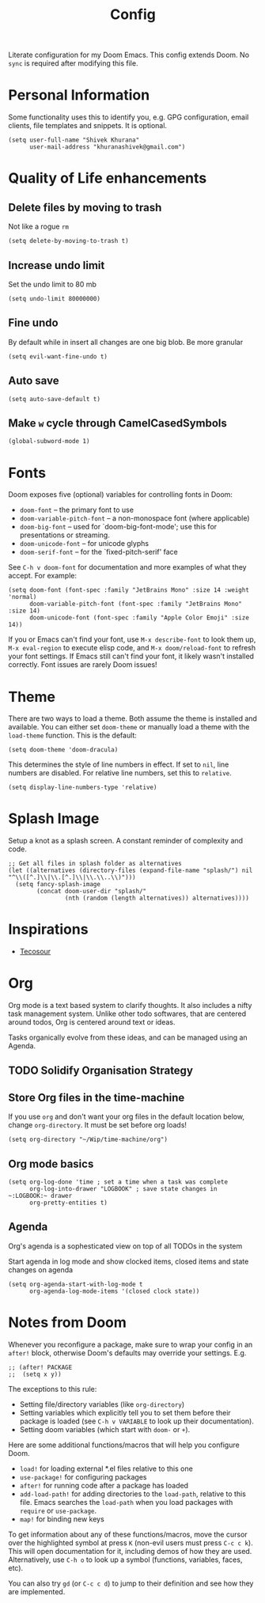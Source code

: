#+title: Config
#+PROPERTY: header-args :tangle config.el

Literate configuration for my Doom Emacs. This config extends Doom. No ~sync~ is required after modifying this file.

* Personal Information
Some functionality uses this to identify you, e.g. GPG configuration, email
clients, file templates and snippets. It is optional.

#+begin_src elisp
(setq user-full-name "Shivek Khurana"
      user-mail-address "khuranashivek@gmail.com")
#+end_src

* Quality of Life enhancements
** Delete files by moving to trash
Not like a rogue ~rm~

#+begin_src elisp
(setq delete-by-moving-to-trash t)
#+end_src

** Increase undo limit
Set the undo limit to 80 mb

#+begin_src elisp
(setq undo-limit 80000000)
#+end_src

** Fine undo
By default while in insert all changes are one big blob. Be more granular

#+begin_src elisp
(setq evil-want-fine-undo t)
#+end_src

** Auto save
#+begin_src elisp
(setq auto-save-default t)
#+end_src
** Make ~w~ cycle through CamelCasedSymbols
#+begin_src elisp
(global-subword-mode 1)
#+end_src

* Fonts
Doom exposes five (optional) variables for controlling fonts in Doom:

- ~doom-font~ -- the primary font to use
- ~doom-variable-pitch-font~ -- a non-monospace font (where applicable)
- ~doom-big-font~ -- used for `doom-big-font-mode'; use this for
  presentations or streaming.
- ~doom-unicode-font~ -- for unicode glyphs
- ~doom-serif-font~ -- for the `fixed-pitch-serif' face

See ~C-h v doom-font~ for documentation and more examples of what they
accept. For example:

#+begin_src elisp
(setq doom-font (font-spec :family "JetBrains Mono" :size 14 :weight 'normal)
      doom-variable-pitch-font (font-spec :family "JetBrains Mono" :size 14)
      doom-unicode-font (font-spec :family "Apple Color Emoji" :size 14))
#+end_src

If you or Emacs can't find your font, use ~M-x describe-font~ to look them
up, ~M-x eval-region~ to execute elisp code, and ~M-x doom/reload-font~ to
refresh your font settings. If Emacs still can't find your font, it likely
wasn't installed correctly. Font issues are rarely Doom issues!

* Theme
There are two ways to load a theme. Both assume the theme is installed and
available. You can either set ~doom-theme~ or manually load a theme with the
~load-theme~ function. This is the default:

#+begin_src elisp
(setq doom-theme 'doom-dracula)
#+end_src

This determines the style of line numbers in effect. If set to ~nil~, line
numbers are disabled. For relative line numbers, set this to ~relative~.

#+begin_src elisp
(setq display-line-numbers-type 'relative)
#+end_src

* Splash Image
Setup a knot as a splash screen. A constant reminder of complexity and code.

#+begin_src elisp
;; Get all files in splash folder as alternatives
(let ((alternatives (directory-files (expand-file-name "splash/") nil "^\\([^.]\\|\\.[^.]\\|\\.\\..\\)")))
  (setq fancy-splash-image
        (concat doom-user-dir "splash/"
                (nth (random (length alternatives)) alternatives))))
#+end_src

* Inspirations
- [[https://github.com/tecosaur/emacs-config/blob/master/config.org][Tecosour]]
* Org
Org mode is a text based system to clarify thoughts. It also includes a nifty task management system. Unlike other todo softwares, that are centered around todos, Org is centered around text or ideas.

Tasks organically evolve from these ideas, and can be managed using an Agenda.

** TODO Solidify Organisation Strategy
** Store Org files in the time-machine
If you use ~org~ and don't want your org files in the default location below,
change ~org-directory~. It must be set before org loads!

#+begin_src elisp
(setq org-directory "~/Wip/time-machine/org")
#+end_src

** Org mode basics

#+begin_src elisp
(setq org-log-done 'time ; set a time when a task was complete
      org-log-into-drawer "LOGBOOK" ; save state changes in ~:LOGBOOK:~ drawer
      org-pretty-entities t)
#+end_src

** Agenda
Org's agenda is a sophesticated view on top of all TODOs in the system

Start agenda in log mode and show clocked items, closed items and state changes on agenda
#+begin_src elisp
(setq org-agenda-start-with-log-mode t
      org-agenda-log-mode-items '(closed clock state))
#+end_src

* Notes from Doom
Whenever you reconfigure a package, make sure to wrap your config in an
~after!~ block, otherwise Doom's defaults may override your settings. E.g.

#+begin_src elisp
;; (after! PACKAGE
;;  (setq x y))
#+end_src

The exceptions to this rule:

- Setting file/directory variables (like ~org-directory~)
- Setting variables which explicitly tell you to set them before their
  package is loaded (see ~C-h v VARIABLE~ to look up their documentation).
- Setting doom variables (which start with ~doom-~ or ~+~).

Here are some additional functions/macros that will help you configure Doom.

- ~load!~ for loading external *.el files relative to this one
- ~use-package!~ for configuring packages
- ~after!~ for running code after a package has loaded
- ~add-load-path!~ for adding directories to the ~load-path~, relative to
  this file. Emacs searches the ~load-path~ when you load packages with
  ~require~ or ~use-package~.
- ~map!~ for binding new keys

To get information about any of these functions/macros, move the cursor over
the highlighted symbol at press ~K~ (non-evil users must press ~C-c c k~).
This will open documentation for it, including demos of how they are used.
Alternatively, use ~C-h o~ to look up a symbol (functions, variables, faces,
etc).

You can also try ~gd~ (or ~C-c c d~) to jump to their definition and see how
they are implemented.
